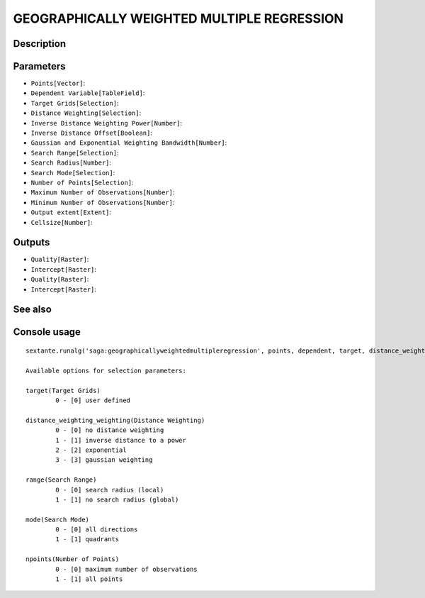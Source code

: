 GEOGRAPHICALLY WEIGHTED MULTIPLE REGRESSION
===========================================

Description
-----------

Parameters
----------

- ``Points[Vector]``:
- ``Dependent Variable[TableField]``:
- ``Target Grids[Selection]``:
- ``Distance Weighting[Selection]``:
- ``Inverse Distance Weighting Power[Number]``:
- ``Inverse Distance Offset[Boolean]``:
- ``Gaussian and Exponential Weighting Bandwidth[Number]``:
- ``Search Range[Selection]``:
- ``Search Radius[Number]``:
- ``Search Mode[Selection]``:
- ``Number of Points[Selection]``:
- ``Maximum Number of Observations[Number]``:
- ``Minimum Number of Observations[Number]``:
- ``Output extent[Extent]``:
- ``Cellsize[Number]``:

Outputs
-------

- ``Quality[Raster]``:
- ``Intercept[Raster]``:
- ``Quality[Raster]``:
- ``Intercept[Raster]``:

See also
---------


Console usage
-------------


::

	sextante.runalg('saga:geographicallyweightedmultipleregression', points, dependent, target, distance_weighting_weighting, distance_weighting_idw_power, distance_weighting_idw_offset, distance_weighting_bandwidth, range, radius, mode, npoints, maxpoints, minpoints, output_extent, user_size, user_quality, user_intercept, grid_quality, grid_intercept)

	Available options for selection parameters:

	target(Target Grids)
		0 - [0] user defined

	distance_weighting_weighting(Distance Weighting)
		0 - [0] no distance weighting
		1 - [1] inverse distance to a power
		2 - [2] exponential
		3 - [3] gaussian weighting

	range(Search Range)
		0 - [0] search radius (local)
		1 - [1] no search radius (global)

	mode(Search Mode)
		0 - [0] all directions
		1 - [1] quadrants

	npoints(Number of Points)
		0 - [0] maximum number of observations
		1 - [1] all points
